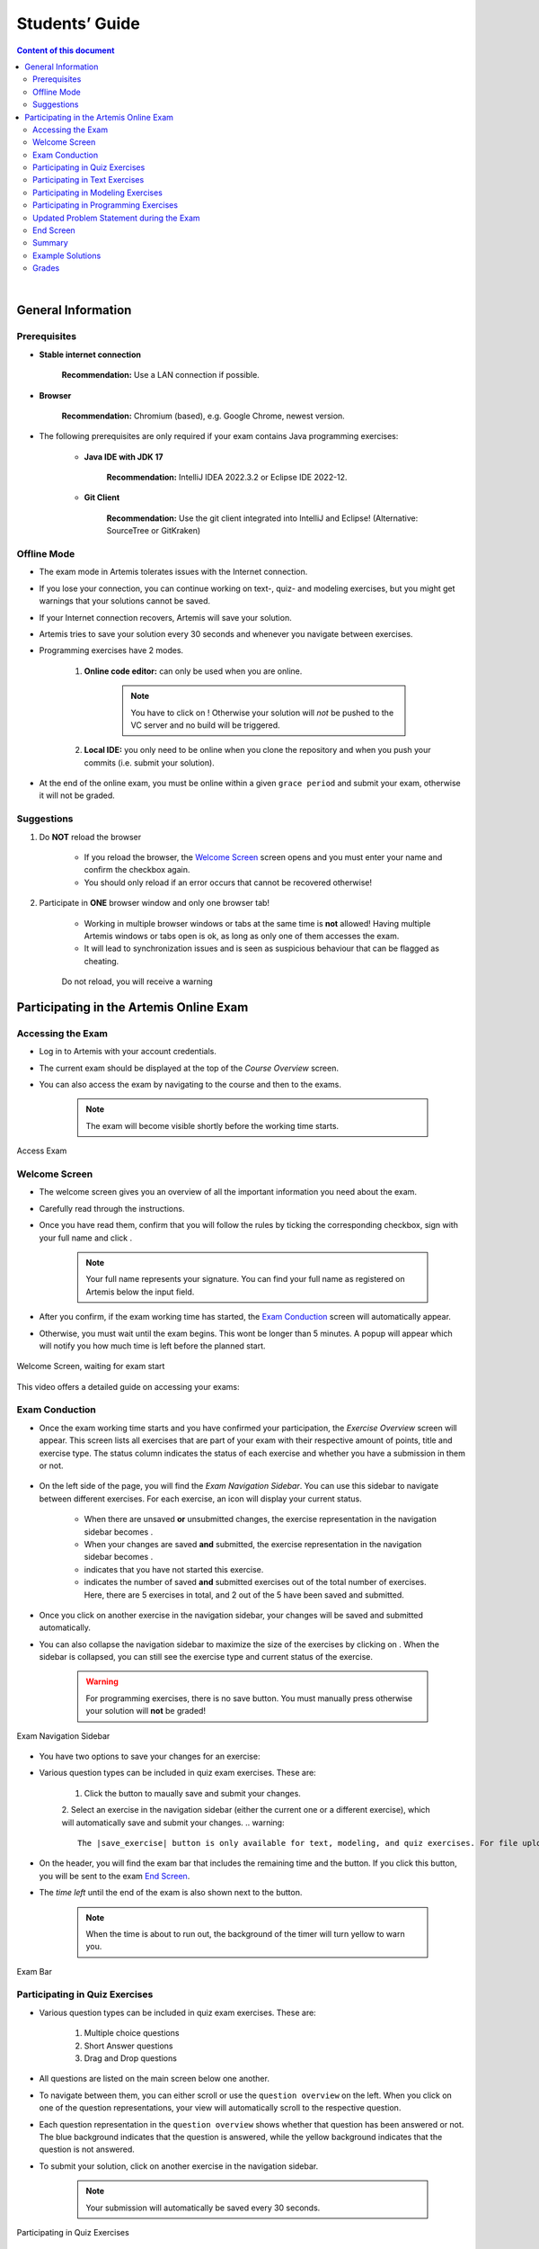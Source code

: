 ===================
Students’ Guide
===================

.. contents:: Content of this document
    :local:
    :depth: 2

|

General Information
-------------------

Prerequisites
^^^^^^^^^^^^^
- **Stable internet connection**

    **Recommendation:** Use a LAN connection if possible.

- **Browser**

    **Recommendation:** Chromium (based), e.g. Google Chrome, newest version.

- The following prerequisites are only required if your exam contains Java programming exercises:

    - **Java IDE with JDK 17**

        **Recommendation:** IntelliJ IDEA 2022.3.2 or Eclipse IDE 2022-12.

    - **Git Client**

        **Recommendation:** Use the git client integrated into IntelliJ and Eclipse! (Alternative: SourceTree or GitKraken)


Offline Mode
^^^^^^^^^^^^
- The exam mode in Artemis tolerates issues with the Internet connection.
- If you lose your connection, you can continue working on text-, quiz- and modeling exercises, but you might get warnings that your solutions cannot be saved.
- If your Internet connection recovers, Artemis will save your solution.
- Artemis tries to save your solution every 30 seconds and whenever you navigate between exercises.
- Programming exercises have 2 modes.

    1. **Online code editor:** can only be used when you are online.

        .. note::
            You have to click on |submit|! Otherwise your solution will *not* be pushed to the VC server and no build will be triggered.

    2. **Local IDE:** you only need to be online when you clone the repository and when you push your commits (i.e. submit your solution).

- At the end of the online exam, you must be online within a given ``grace period`` and submit your exam, otherwise it will not be graded.

Suggestions
^^^^^^^^^^^
1. Do **NOT** reload the browser

    - If you reload the browser, the `Welcome Screen`_ screen opens and you must enter your name and confirm the checkbox again.
    - You should only reload if an error occurs that cannot be recovered otherwise!
2. Participate in **ONE** browser window and only one browser tab!

    - Working in multiple browser windows or tabs at the same time is **not** allowed! Having multiple Artemis windows or tabs open is ok, as long as only one of them accesses the exam.
    - It will lead to synchronization issues and is seen as suspicious behaviour that can be flagged as cheating.

    .. figure:: student/reload.png
       :alt: Reload
       :align: center

       Do not reload, you will receive a warning

.. _participation_guide:

Participating in the Artemis Online Exam
----------------------------------------

Accessing the Exam
^^^^^^^^^^^^^^^^^^
- Log in to Artemis with your account credentials.
- The current exam should be displayed at the top of the *Course Overview* screen.
- You can also access the exam by navigating to the course and then to the exams.

    .. note::
        The exam will become visible shortly before the working time starts.


.. figure:: student/access_exam.png
   :alt: Access Exam
   :align: center

   Access Exam

Welcome Screen
^^^^^^^^^^^^^^
- The welcome screen gives you an overview of all the important information you need about the exam.
- Carefully read through the instructions.
- Once you have read them, confirm that you will follow the rules by ticking the corresponding checkbox, sign with your full name and click |start_exam|.

    .. note::
        Your full name represents your signature. You can find your full name as registered on Artemis below the input field.

- After you confirm, if the exam working time has started, the `Exam Conduction`_ screen will automatically appear.
- Otherwise, you must wait until the exam begins. This wont be longer than 5 minutes. A popup will appear which will notify you how much time is left before the planned start.

.. figure:: student/welcome_page.png
   :alt: Welcome Screen
   :align: center

   Welcome Screen, waiting for exam start

This video offers a detailed guide on accessing your exams:

.. raw:: html

    <iframe src="https://live.rbg.tum.de/w/artemisintro/52546?video_only=1&t=0" allowfullscreen="1" frameborder="0" width="600" height="350">
        Watch this video on TUM-Live.
    </iframe>

Exam Conduction
^^^^^^^^^^^^^^^
- Once the exam working time starts and you have confirmed your participation, the *Exercise Overview* screen will appear. This screen lists all exercises that are part of your exam with their respective amount of points, title and exercise type. The status column indicates the status of each exercise and whether you have a submission in them or not.

.. figure:: student/exam_overview.png
   :alt: Exercise Overview Screen
   :align: center

- On the left side of the page, you will find the *Exam Navigation Sidebar*. You can use this sidebar to navigate between different exercises. For each exercise, an icon will display your current status.

    - When there are unsaved **or** unsubmitted changes, the exercise representation in the navigation sidebar becomes |exam_unsaved|.
    - When your changes are saved **and** submitted, the exercise representation in the navigation sidebar becomes |exam_saved|.
    - |exam_started| indicates that you have not started this exercise.
    - |saved_exercises| indicates the number of saved **and** submitted exercises out of the total number of exercises. Here, there are 5 exercises in total, and 2 out of the 5 have been saved and submitted.

- Once you click on another exercise in the navigation sidebar, your changes will be saved and submitted automatically.
- You can also collapse the navigation sidebar to maximize the size of the exercises by clicking on |collapse_sidebar|. When the sidebar is collapsed, you can still see the exercise type and current status of the exercise.

    .. warning::
        For programming exercises, there is no save button. You must manually press |submit| otherwise your solution will **not** be graded!

.. figure:: student/exam_navigation_sidebar.png
   :alt: Exam Navigation
   :align: center

   Exam Navigation Sidebar

- You have two options to save your changes for an exercise:
- Various question types can be included in quiz exam exercises. These are:

    1. Click the |save_exercise| button to maually save and submit your changes.
    2. Select an exercise in the navigation sidebar (either the current one or a different exercise), which will automatically save and submit your changes.
    .. warning::
        The |save_exercise| button is only available for text, modeling, and quiz exercises. For file upload exercises, you need to manually click the |upload| button, and for programming exercises, you need to manually click the |submit| button to save and submit your changes. 
   
- On the header, you will find the exam bar that includes the remaining time and the |exam_hand_in_early| button. If you click this button, you will be sent to the exam `End Screen`_.
- The *time left* until the end of the exam is also shown next to the button.

    .. note::
        When the time is about to run out, the background of the timer will turn yellow to warn you.

.. figure:: student/exam_bar.png
   :alt: Exam Navigation
   :align: center

   Exam Bar

Participating in Quiz Exercises
^^^^^^^^^^^^^^^^^^^^^^^^^^^^^^^
- Various question types can be included in quiz exam exercises. These are:

    1. Multiple choice questions
    2. Short Answer questions
    3. Drag and Drop questions

- All questions are listed on the main screen below one another.
- To navigate between them, you can either scroll or use the ``question overview`` on the left. When you click on one of the question representations, your view will automatically scroll to the respective question.
- Each question representation in the ``question overview`` shows whether that question has been answered or not. The blue background indicates that the question is answered, while the yellow background indicates that the question is not answered.
- To submit your solution, click on another exercise in the navigation sidebar.

    .. note::
        Your submission will automatically be saved every 30 seconds.

.. figure:: student/exam_quiz_exercises.png
   :alt: Participating in Quiz Exercises
   :align: center

   Participating in Quiz Exercises

Participating in Text Exercises
^^^^^^^^^^^^^^^^^^^^^^^^^^^^^^^
- The text exercise view is divided into two sections, the text editor, and the problem statement. The problem statement is docked to the right.

    .. note::
        On small screens, the problem statement is shown above the text editor.

- If you want to focus only on the text editor, you can collapse the problem statement by pressing on |right_arrow| in the top right of the image below. This can be reverted by pressing the arrow again.

    .. note::
        You can also choose to resize the problem statement by dragging the outline box |outline_box|.

- Within the editor you can type out your solution. The editor will automatically track your number of words and number of characters.

.. figure:: student/exam_text_exercises.png
   :alt: Participating in Text Exercises
   :align: center

   Participating in Text Exercises

Participating in Modeling Exercises
^^^^^^^^^^^^^^^^^^^^^^^^^^^^^^^^^^^
- The modeling exercise view is divided into two sections, the modeling editor, and the problem statement. The problem statement is docked to the right.

    .. note::
        On small screens, the problem statement is shown above the modeling editor.

- If you want to focus only on the modeling editor, you can collapse the problem statement by pressing on |right_arrow|. This can be reverted by pressing the arrow again.

    .. note::
        You can also choose to resize the problem statement by dragging the outline box |outline_box|.

- Within the editor you can model your solution. Depending on the diagram type, you will find the available elements on the right side of the editor. Simply drag and drop them into the editing field.
- When you click on a dropped element, you can configure it by setting it's ``name``, it's ``attributes``, ``methods`` etc.
- To connect elements you can drag an element's edges to another element. The editor will then automatically connect those two.
- If you are unclear about how to use the modeling editor, you can click on |help|. It will provide further information about how to use the modeling editor.

    .. note::
        If you need more space, you can work in fullscreen by clicking on |fullscreen|. This mode will use your whole screen for the modeling exercise thereby giving you more space to model your solution. To exit the fullscreen mode, click |exit_fullscreen|.

.. figure:: student/exam_modeling_exercises.png
   :alt: Participating in Modeling Exercises
   :align: center

   Participating in Modeling Exercises

Participating in Programming Exercises
^^^^^^^^^^^^^^^^^^^^^^^^^^^^^^^^^^^^^^
- Depending on your exam, programming exercises can come in three forms:

    1. Online Code Editor + support for local IDE
    2. Online Code Editor
    3. Support for local IDE

- If your exercise allows the use of the code editor your screen will be divided into three sections, from left to right:

   1. The file browser
   2. The code Editor
   3. The instructions

- The file browser displays the file structure of the assignment. You can access any file within the assignment. Artemis will display the selected file's content in the code editor where you can edit it.

    - You can add new files and directories using the |add_file|  and |add_folder| buttons.
    - You also have the ability to rename |rename| and delete |delete| files and folders, therefore **caution** is advised.

- The code editor allows you to edit the content of specific files. It shows the line numbers and will also annotate the appropriate line, if a compilation error occurs.
- The instructions are docked to the right.
- If you want to focus only on the code editor, you can collapse the instructions by pressing on the |right_arrow|. This can be reverted by pressing the arrow again. Similarly, if you want to collapse the file browser, you can press the |left_arrow| above the file browser.

    .. note::
        You can also choose to resize any of the three sections by dragging the |outline_box|.

- When you press |refresh_files| all unsaved changes are overwritten in the online code editor. Your changes are auto-saved every 30 seconds by Artemis in the code editor.

- When you press |submit|, your changes are pushed to the version control (VC) server and a build is started on the continuous integration (CI) server. This is indicated by the results changing from |exam_no_results_found| to |building_and_testing|. You need to first press |submit| to get feedback on your submissions build status.

    .. warning::
        There is no auto-submit!

.. figure:: student/exam_programming_exercises.png
   :alt: Participating in Programming Exercises
   :align: center

   Participating in Programming Exercises with the online code editor and local IDE enabled

- If your exercise allows the use of the local IDE, you can clone your repository using the |code| button.
- When you click it you can choose to clone the exercise via ``HTTPS`` or ``SSH``, if you have configured your private key.

    .. note::
        You must link a public key to your account in advance if you want to use ``SSH``.

- To work offline follow these steps:

    1. Clone the Exercise
    2. Import the project in your IDE
    3. Work on the code
    4. Commit and push the code. A push is equivalent to pressing the |submit| button.

.. figure:: student/exam_clone_repository.png
   :alt: Clone Repository
   :align: center

   Clone the Repository

    .. warning::
        You are responsible for pushing/submitting your code. Your instructors **cannot** help you if you did not submit.

- Your instructors can decide to limit the real-time feedback in programming exercises during the online exam.
- In that case, you will only see if your code compiles or not:

    1. |build_failed| means that your code does **not** compile!
    2. |build_passed| means that your code compiles but provides no further information about your final score.

    .. warning::
        Edit a programming exercise **EITHER** in the online editor **OR** in your local IDE! Otherwise, conflicts can occur that are hard to resolve.

    If you work in the online code editor and a merge conflict occurs, the file browser will display the conflict state |conflict_state|.
    You can use the |resolve_conflict| button, which is then displayed instead of the submit button, to resolve the conflict within the online code editor.
    This will reset your changes to the latest commit.

    .. warning::
       Manual merging is not possible with the online code editor.

.. _updated_problem_statement:

Updated Problem Statement during the Exam
^^^^^^^^^^^^^^^^^^^^^^^^^^^^^^^^^^^^^^^^^
If your instructor updates the problem statement for an exercise during the exam, you will receive a notification, as seen in the screenshot below, and can switch between a diff view and the new problem statement, as shown in the second and third screenshot.

.. figure:: student/student-notification.png
   :alt: Problem Statement Update Notification

.. figure:: student/problem-statement-normal-view.png
   :alt: Updated Problem Statement in the Normal View

.. figure:: student/problem-statement-diff-view.png
    :alt: Updated Problem Statement in the Diff View



- The instructors can set submission policies, defining the effect of your submissions on your participation. The policies and their effects are as follows:

    - **None** You can submit as many times as you want without any consequences.
    - **Lock Repository** There's a limit on the number of allowed submissions. Once you exceed the limit, your repository will be locked and further submissions will not be allowed.

        .. figure:: student/exam_submission_policy_lock.png
            :alt: Effect of the Lock Repository Policy
            :align: center

    - **Submission Penalty** There's a limit on the number of allowed submissions. Once you exceed the limit, you will be penalized for each additional submission.

        .. figure:: student/exam_submission_policy_penalty.png
            :alt: Effect of the Submission Penalty Policy
            :align: center

End Screen
^^^^^^^^^^
- When you are finished with the exercises, or the time runs out you navigate to the *End Screen*.
- This is done either by clicking on |exam_hand_in_early| or automatically when the exam conduction time is over.

    .. note::
        If you navigated to this screen via |exam_hand_in_early|, you have the option to return to the conduction by clicking on |continue|.

- In this screen you should confirm that you followed all the rules and sign with your full name, similar to the `Welcome Screen`_.
- You are given an additional ``grace period`` to submit the exam after the conduction is over. This additional time is added to the timer shown on the top right.

    .. warning::
        Your exam will not be graded, should you fail to submit!

- Once you submit your exam, no further changes can be made to any exercise.

.. figure:: student/exam_end_screen.png
   :alt: End Screen
   :align: center

   End Screen after Early Hand in

.. _summary_guide:

Summary
^^^^^^^
- After you hand in, you can view the summary of your exam.
- You always have access to the summary. You can find it by following the steps displayed in: `Accessing the Exam`_. After the exam is officially finished, you can navigate to the summary using the sidebar by selecting the respective exam.
- Further you have the opportunity to export the summary as a PDF file by clicking on |export_pdf|.
- The summary contains an aggregated view of all your submissions. For programming exercises, it also contains the latest commit hash and repository URI so you can review your code.

.. figure:: student/exam_summary.png
   :alt: Summary
   :align: center

   Summary before the results are published

- Once the results have been published, you can view your score in the summary.
- Additionally, if within the student review period, you have the option to complain about manual assessments made. To do this, click on |complain| and explain your rationale.
- A second assessor, different from the original one will have the opportunity to review your complaint and respond to it.
- The complaint response will become visible to you as soon as it has been assessed.
- Again, you can export the summary including your score as a PDF file by clicking on |export_pdf|. The PDF will also contain any complaints and complaint assessments.

    .. note::
        The results will automatically be updated, if your complaint was successful.

.. figure:: student/complaint.png
   :alt: Complaint
   :align: center

   Complaining about the Assessment of a Text Exercise

This video offers a detailed guide on participating in your exams:

.. raw:: html

    <iframe src="https://live.rbg.tum.de/w/artemisintro/53405?video_only=1&t=0" allowfullscreen="1" frameborder="0" width="600" height="350">
        Watch this video on TUM-Live.
    </iframe>

Example Solutions
^^^^^^^^^^^^^^^^^
- If the instructor sets the example solution publication date of the exam, the solutions will be available after that date.
- Text, modeling, file upload and programming exercises can have example solutions.

    .. warning::
        You cannot see example solutions if you do not submit your exam!

.. figure:: student/exam_example_solutions.png
   :alt: Example Solutions
   :align: center

   Example Solutions

- For programming exercises, clicking ``Download Example Solution`` button will download the solution repository.

.. figure:: student/exam_example_solution_programming.png
   :alt: Example Solution for a Programming Exercise
   :align: center

   Example Solution for a Programming Exercise

- For other exercises, clicking the ``View Example Solution`` button will navigate you to the corresponding example solution page.

.. figure:: student/exam_example_solution_modeling.png
   :alt: Example Solution for a Modeling Exercise
   :align: center

   Example Solution for a Modeling Exercise

.. _exam_grades:

Grades
^^^^^^
- When your exam has been graded, you can view your result on the exam scores page.
- You will see your obtained points along with the maximum achievable points for each individual exercise.
- If the instructor defined a grading key for your exam, you will also see your grade.

.. figure:: student/student_grade.png
   :alt: Exam Grade
   :align: center

   Exam Grade

    .. note::
        The grades below the ``First Passing Grade`` are shown in red, and the passing grades are shown in green.

- If the instructor defined a bonus configuration for your exam, you will also see your final grade with the applied bonus below your raw exam grade before bonus.

.. figure:: student/student_grade_with_bonus.png
   :alt: Exam Grade with Bonus
   :align: center

   Exam Grade with Bonus

- For more information about all the grading intervals, you can click the |view_grade_key| button to view all grade step boundaries with their bound inclusivity.
- A square bracket ``[`` or ``]`` in the interval of a grade step means the bound is included in the current grade step, and a parenthesis ``(`` or ``)`` means it is excluded.
- For example, if the grade step for ``2.0`` shows the percentage interval as ``[80 - 85)`` this means that a student achieving ``80%`` has the grade ``2.0``, whereas a student achieving ``85%`` receives the grade right above ``2.0`` (i.e. ``1.7`` if the default grading key is used).

.. figure:: student/student_grade_key.png
   :alt: Exam Grading Key
   :align: center

   Exam Grading Key for a student receiving 135 points out of 150

|

.. |add_file| image:: student/buttons/add_file.png
.. |add_folder| image:: student/buttons/add_folder.png
.. |delete| image:: student/buttons/delete_file.png
.. |rename| image:: student/buttons/rename_file.png
.. |refresh_files| image:: student/buttons/refresh_files.png
.. |submit| image:: student/buttons/submit.png
.. |resolve_conflict| image:: student/buttons/resolve_conflict.png
.. |build_failed| image:: student/buttons/build_failed.png
.. |right_arrow| image:: student/buttons/right_arrow.png
.. |left_arrow| image:: student/buttons/left_arrow.png
.. |outline_box| image:: student/buttons/outline_box.png
.. |build_passed| image:: student/buttons/hidden.png
.. |code| image:: student/buttons/code.png
.. |help| image:: student/buttons/help.png
.. |continue| image:: student/buttons/continue.png
.. |complain| image:: student/buttons/complain.png
.. |fullscreen| image:: student/buttons/fullscreen.png
.. |exit_fullscreen| image:: student/buttons/exit_fullscreen.png
.. |building_and_testing| image:: student/buttons/building_and_testing.png
.. |export_pdf| image:: student/buttons/export_pdf.png
.. |conflict_state| image:: student/conflict_state.png
.. |view_grade_key| image:: student/buttons/view_grade_key.png
.. |start_exam| image:: student/buttons/start_exam.png
.. |exam_unsaved| image:: student/buttons/exam_unsaved.png
.. |exam_saved| image:: student/buttons/exam_saved.png
.. |exam_started| image:: student/buttons/exam_started.png
.. |collapse_sidebar| image:: student/buttons/collapse_sidebar.png
.. |exam_no_results_found| image:: student/buttons/exam_no_results_found.png
.. |exam_hand_in_early| image:: student/buttons/exam_hand_in_early.png
.. |saved_exercises| image:: student/buttons/saved_exercises.png
.. |upload| image:: student/buttons/upload.png
.. |save_exercise| image:: student/buttons/save_exercise.png
